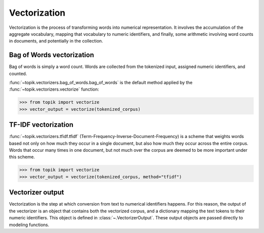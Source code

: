 Vectorization
#############

Vectorization is the process of transforming words into numerical representation.  It
involves the accumulation of the aggregate vocabulary, mapping that vocabulary to
numeric identifiers, and finally, some arithmetic involving word counts in documents, and
potentially in the collection.

Bag of Words vectorization
==========================

Bag of words is simply a word count.  Words are collected from the tokenized input, assigned numeric
identifiers, and counted.

:func:`~topik.vectorizers.bag_of_words.bag_of_words` is the default method applied
by the :func:`~topik.vectorizers.vectorize` function:

.. code-block:: python

    >>> from topik import vectorize
    >>> vector_output = vectorize(tokenized_corpus)

TF-IDF vectorization
====================

:func:`~topik.vectorizers.tfidf.tfidf` (Term-Frequency-Inverse-Document-Frequency) is a scheme that weights words based not only
on how much they occur in a single document, but also how much they occur across the entire corpus.
Words that occur many times in one document, but not much over the corpus are deemed to be more
important under this scheme.

.. code-block:: python

    >>> from topik import vectorize
    >>> vector_output = vectorize(tokenized_corpus, method="tfidf")


Vectorizer output
=================

Vectorization is the step at which conversion from text to numerical identifiers happens.  For this
reason, the output of the vectorizer is an object that contains both the vectorized corpus, and
a dictionary mapping the text tokens to their numeric identifiers.  This object is defined in
:class:`~.VectorizerOutput`.  These output objects are passed directly to modeling functions.

